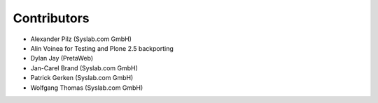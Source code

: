 Contributors
============

- Alexander Pilz (Syslab.com GmbH)
- Alin Voinea for Testing and Plone 2.5 backporting
- Dylan Jay (PretaWeb)
- Jan-Carel Brand (Syslab.com GmbH)
- Patrick Gerken (Syslab.com GmbH)
- Wolfgang Thomas (Syslab.com GmbH)
